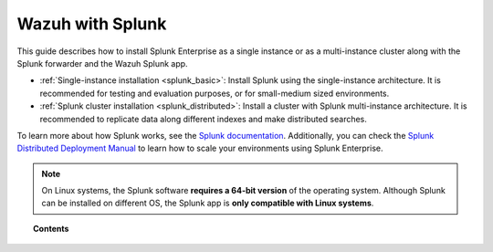 .. Copyright (C) 2021 Wazuh, Inc.

.. meta::
  :description: Learn how to install Splunk Enterprise as a single or multi-instance cluster along with the Splunk forwarder and the Wazuh Splunk app. 

.. _installation_splunk:

Wazuh with Splunk
=================

This guide describes how to install Splunk Enterprise as a single instance or as a multi-instance cluster along with the Splunk forwarder and the Wazuh Splunk app.

- :ref:`Single-instance installation <splunk_basic>`: Install Splunk using the single-instance architecture. It is recommended for testing and evaluation purposes, or for small-medium sized environments.

- :ref:`Splunk cluster installation <splunk_distributed>`: Install a cluster with Splunk multi-instance architecture. It is recommended to replicate data along different indexes and make distributed searches.

To learn more about how Splunk works, see the `Splunk documentation <https://docs.splunk.com/Documentation>`_. Additionally, you can check the `Splunk Distributed Deployment Manual <http://docs.splunk.com/Documentation/Splunk/|SPLUNK_LATEST|/Deploy/Distributedoverview>`_ to learn how to scale your environments using Splunk Enterprise.

.. note::
  On Linux systems, the Splunk software **requires a 64-bit version** of the operating system. Although Splunk can be installed on different OS, the Splunk app is **only compatible with Linux systems**.

.. topic:: Contents

  .. toctree::
    :maxdepth: 1

    splunk-wazuh
    splunk-basic
    splunk-distributed
    splunk-app
    splunk-reverse-proxy
    splunk-polling
